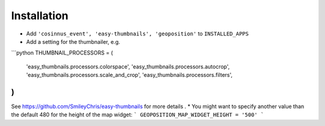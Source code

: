 ============
Installation
============

* Add ``'cosinnus_event', 'easy-thumbnails', 'geoposition'`` to ``INSTALLED_APPS``
* Add a setting for the thumbnailer, e.g.
```python
THUMBNAIL_PROCESSORS = (
 'easy_thumbnails.processors.colorspace',
 'easy_thumbnails.processors.autocrop',
 'easy_thumbnails.processors.scale_and_crop',
 'easy_thumbnails.processors.filters',
)
```
See https://github.com/SmileyChris/easy-thumbnails for more details .
* You might want to specify another value than the default 480 for the height of the map widget:
```
GEOPOSITION_MAP_WIDGET_HEIGHT = '500'
```


